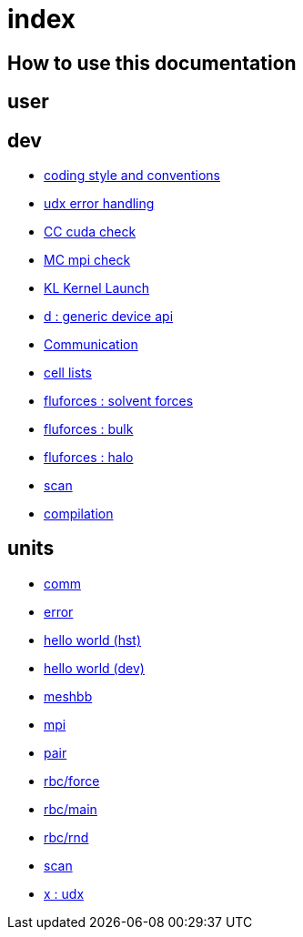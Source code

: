 = index

== How to use this documentation

== user

== dev

* link:/doc/dev/conventions.adoc[coding style and conventions]
* link:/doc/dev/modules/utils/error.adoc[udx error handling]
* link:/doc/dev/modules/utils/cc.adoc[CC cuda check]
* link:/doc/dev/modules/utils/mc.adoc[MC mpi check]
* link:/doc/dev/modules/utils/kl.adoc[KL Kernel Launch]
* link:/doc/dev/modules/d.adoc[d : generic device api]
* link:/doc/dev/modules/comm.adoc[Communication]
* link:/doc/dev/modules/clist.adoc[cell lists]
* link:/doc/dev/modules/fluforces/main.adoc[fluforces : solvent forces]
* link:/doc/dev/modules/fluforces/bulk.adoc[fluforces : bulk]
* link:/doc/dev/modules/fluforces/halo.adoc[fluforces : halo]
* link:/doc/dev/modules/algo/scan.adoc[scan]
// Does this belong to dev?
* link:/doc/dev/compile.adoc[compilation]

== units

* link:/doc/units/comm.adoc[comm]
* link:/doc/units/error.adoc[error]
* link:/doc/units/hw/hst.adoc[hello world (hst)]
* link:/doc/units/hw/dev.adoc[hello world (dev)]
* link:/doc/units/meshbb.adoc[meshbb]
* link:/doc/units/mpi.adoc[mpi]
* link:/doc/units/pair.adoc[pair]
* link:/doc/units/rbc/force.adoc[rbc/force]
* link:/doc/units/rbc/main.adoc[rbc/main]
* link:/doc/units/rbc/rnd.adoc[rbc/rnd]
* link:/doc/units/scan.adoc[scan]
* link:/doc/units/x.adoc[x : udx]

